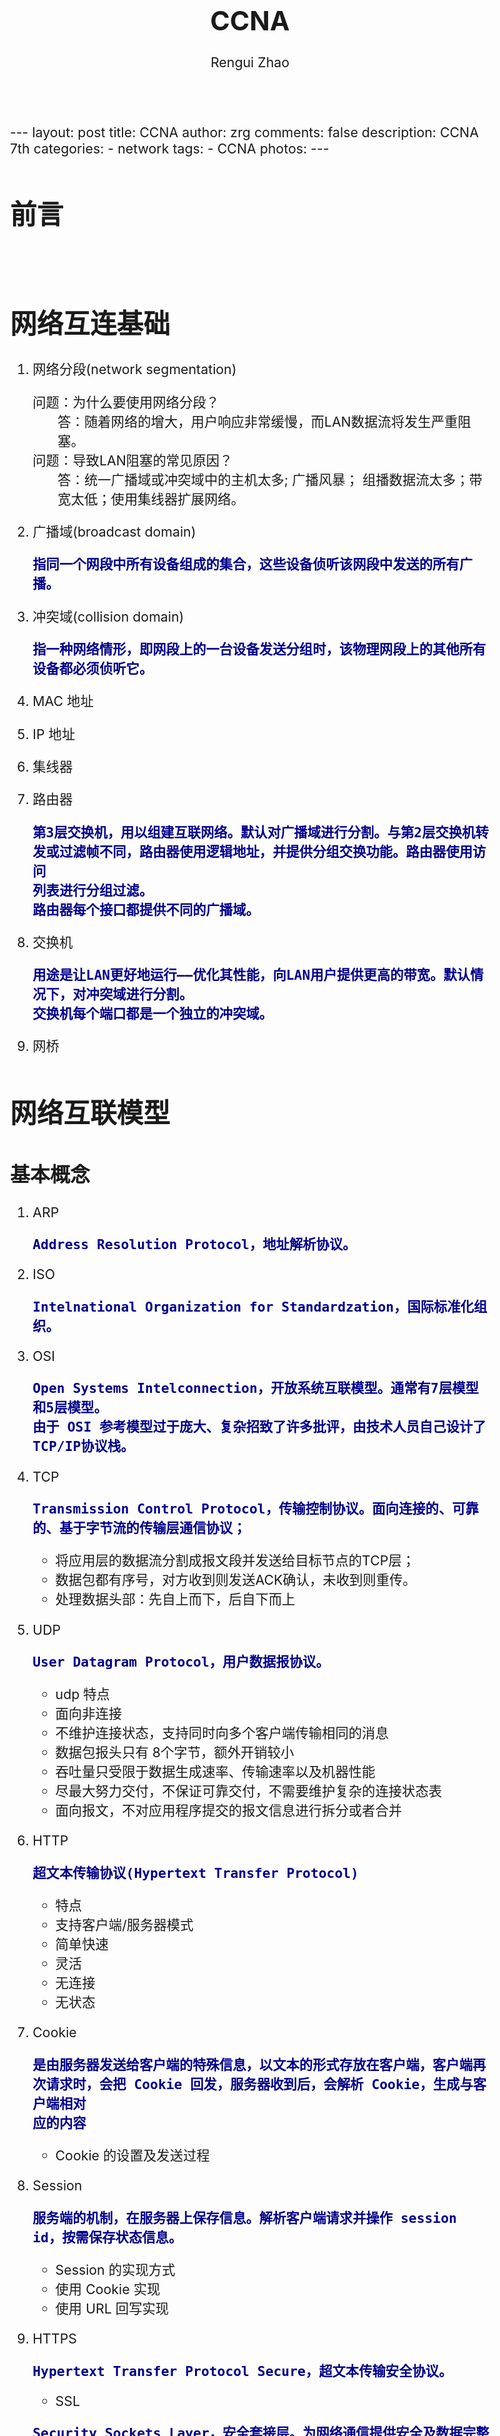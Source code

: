 #+TITLE:    CCNA
#+AUTHOR:   Rengui Zhao
#+EMAIL:    zrg1390556487@gmail.com
#+LANGUAGE:  cn
#+OPTIONS:   H:3 num:nil toc:nil \n:nil @:t ::t |:t ^:nil -:t f:t *:t <:t
#+OPTIONS:   TeX:t LaTeX:t skip:nil d:nil todo:t pri:nil tags:not-in-toc
#+INFOJS_OPT: view:plain toc:t ltoc:t mouse:underline buttons:0 path:http://cs3.swfc.edu.cn/~20121156044/.org-info.js />
#+HTML_HEAD: <link rel="stylesheet" type="text/css" href="http://cs3.swfu.edu.cn/~20121156044/.org-manual.css" />
#+HTML_HEAD_EXTRA: <style>body {font-size:16pt} code {font-weight:bold;font-size:100%; color:darkblue}</style>
#+EXPORT_SELECT_TAGS: export
#+EXPORT_EXCLUDE_TAGS: noexport
#+LINK_UP:   
#+LINK_HOME: 
#+XSLT: 

#+BEGIN_EXPORT HTML
---
layout: post
title: CCNA
author: zrg
comments: false
description: CCNA 7th
categories:
- network
tags:
- CCNA
photos:
---
#+END_EXPORT

# (setq org-export-html-use-infojs nil)
# (setq org-export-html-style nil)

* 前言
  : 
* 网络互连基础
1. 网络分段(network segmentation)
   + 问题：为什么要使用网络分段？ :: 答：随着网络的增大，用户响应非常缓慢，而LAN数据流将发生严重阻塞。
   + 问题：导致LAN阻塞的常见原因？ :: 答：统一广播域或冲突域中的主机太多; 广播风暴； 组播数据流太多；带宽太低；使用集线器扩展网络。
2. 广播域(broadcast domain)
   : 指同一个网段中所有设备组成的集合，这些设备侦听该网段中发送的所有广播。
3. 冲突域(collision domain)
   : 指一种网络情形，即网段上的一台设备发送分组时，该物理网段上的其他所有设备都必须侦听它。
4. MAC 地址
5. IP 地址
6. 集线器
7. 路由器
   : 第3层交换机，用以组建互联网络。默认对广播域进行分割。与第2层交换机转发或过滤帧不同，路由器使用逻辑地址，并提供分组交换功能。路由器使用访问
   : 列表进行分组过滤。
   : 路由器每个接口都提供不同的广播域。
8. 交换机
   : 用途是让LAN更好地运行——优化其性能，向LAN用户提供更高的带宽。默认情况下，对冲突域进行分割。
   : 交换机每个端口都是一个独立的冲突域。
9. 网桥
* 网络互联模型
** 基本概念
   1. ARP
      : Address Resolution Protocol，地址解析协议。
   2. ISO
      : Intelnational Organization for Standardzation，国际标准化组织。
   3. OSI
      : Open Systems Intelconnection，开放系统互联模型。通常有7层模型和5层模型。
      : 由于 OSI 参考模型过于庞大、复杂招致了许多批评，由技术人员自己设计了TCP/IP协议栈。
   4. TCP
      : Transmission Control Protocol，传输控制协议。面向连接的、可靠的、基于字节流的传输层通信协议；
      + 将应用层的数据流分割成报文段并发送给目标节点的TCP层；
      + 数据包都有序号，对方收到则发送ACK确认，未收到则重传。
      + 处理数据头部：先自上而下，后自下而上
	[[file:{{site.url}}/assets/images/tcp-ip-001.png]]
   5. UDP
      : User Datagram Protocol，用户数据报协议。
      + udp 特点
	- 面向非连接
	- 不维护连接状态，支持同时向多个客户端传输相同的消息
	- 数据包报头只有 8个字节，额外开销较小
	- 吞吐量只受限于数据生成速率、传输速率以及机器性能
	- 尽最大努力交付，不保证可靠交付，不需要维护复杂的连接状态表
	- 面向报文，不对应用程序提交的报文信息进行拆分或者合并
   6. HTTP
      : 超文本传输协议(Hypertext Transfer Protocol)
      + 特点
	- 支持客户端/服务器模式
	- 简单快速
	- 灵活
	- 无连接
	- 无状态
   7. Cookie
      : 是由服务器发送给客户端的特殊信息，以文本的形式存放在客户端，客户端再次请求时，会把 Cookie 回发，服务器收到后，会解析 Cookie，生成与客户端相对
      : 应的内容
      + Cookie 的设置及发送过程
	[[file:{{site.url}}/assets/images/cookie-001.png]]
   8. Session
      : 服务端的机制，在服务器上保存信息。解析客户端请求并操作 session id，按需保存状态信息。
      + Session 的实现方式
	- 使用 Cookie 实现
	- 使用 URL 回写实现
	  [[file:{{site.url}}/assets/images/session-001.png]]
   9. HTTPS
      : Hypertext Transfer Protocol Secure，超文本传输安全协议。
      + SSL
	: Security Sockets Layer，安全套接层。为网络通信提供安全及数据完整性的一种安全协议，是操作系统对外的 API，SSL 3.0 后更名为 TLS。采用身份认证和
	: 数据加密保证网络通信的安全和数据的完整性。
      + 加密方式
	- 对称加密
	- 非对称加密
	- 哈希算法
	- 数字签名：证明某个消息或文件是某人发出/认同的
      + HTTPS 数据传输流程
	1) 浏览器将支持的加密算法信息发送给服务器
	2) 服务器选择一套浏览器支持的加密算法，以证书的形式回发浏览器
	3) 浏览器验证证书合法性，并结合证书公钥加密信息发送给服务器
	4) 服务器使用私钥解密信息，验证哈希，加密响应消息回发浏览器
	5) 浏览器解密响应信息，并对消息进行验证，之后进行加密交互数据
   10. Socket
       : Socket 是对 TCP/IP 协议的抽象，是操作系统对外开放的接口。
       [[file:{{site.url}}/assets/images/socket-001.png]]
** 各层协议对照
   #+CAPTION:各层协议对照
   #+ATTR_HTML: 
   |  层次 | OSI 七层模型 | OSI 五层模型 | TCP/IP 四层参考模型 | 功能描述                       | TCP/IP协议族         |
   |-------+------------+------------+-----------------+--------------------------------+----------------------|
   |   <5> | <10>       | <10>       | <15>            | <30>                           | <20>                 |
   |     7 | 应用层     | 应用层     | 应用层          | 文件、打印、消息、数据库和应用程序服务。规定发送方和接受方必须使用固定长度的消息头，消息头必须使用某种固定的组成，而且消息头里必须记录消息体的长度等信息，以便接受方能 够正确解析信息。 | DHCP（v6）、DNS、FTP、Gopher、HTTP（SPDY、HTTP/2）、IMAP4、IRC、NNTP、XMPP、POP3、SIP、SMTP、SNMP、SSH、TELNET、RPC、RTCP、RTP、RTSP、SDP、SOAP、GTP、STUN、NTP、SSDP |
   |-------+------------+------------+-----------------+--------------------------------+----------------------|
   |     6 | 表示层     |            |                 | 信息的语法语义以及他们的关联，如数据加密、压缩和转换服务。用于解决不同操作系统之间的通信语法问题。 | 没有协议             |
   |-------+------------+------------+-----------------+--------------------------------+----------------------|
   |     5 | 会话层     |            |                 | 对话控制。不同机器上的用户之间建立及管理会话。要建立一个自动收发包，自动寻址的功能，就是会话层。 | 没有协议             |
   |-------+------------+------------+-----------------+--------------------------------+----------------------|
   |     4 | 传输层     | 传输层     | 传输层          | 端到端连接。接受上一层的数据，在必要的时候把数据进行分割，并将这些数据交给网络层，且保证这些数据段有效到达对端。随着网络通信需求的进一步扩大，通信过程中需要发送大量的数据，如海量文件传输的，需要进行传输切分发送，切分为多个段落，其中一段落丢失如何处理？要不要重新传输？每个段落需要按照顺序到达吗？这就是传输从层需要解决的问题。传输层解决了主机间的数据传输及传输质量的问题，传输协议同时进行流量控制，或是基于接受方可接受数据的快慢程度，规定适当的发送速率。除此之外，传输层按照网络处理的最大尺寸，将较强的数据包进行强制分割，对每一个数据片分配序列号，便于接受方重组，例如以太网无法接受大于1500字节的数据包。传输层主要关注TCP、UDP协议。 | TCP（T/TCP · Fast Open）、UDP、DCCP、SCTP、RSVP、PPTP、TLS/SSL |
   |-------+------------+------------+-----------------+--------------------------------+----------------------|
   |     3 | 网络层     | 网络层     | 网络层（网络互联层） | 控制子网的运行，如逻辑编址，分组传输，路由选择。随着网络节点的增加，点对点通信需要经过多个节点，此时就出现了路径最优选择问题，便有了网络层。该层主要功能是将网络地址翻译为对应的物理地址，并决定如何将数据从发送发方路由到接受方。网络层通过综合考虑发送优先权，网络拥塞程度，服务质量，以及可选路由的花费，从而来决定一个网络中节点A到另一个网络中节点B的最佳路径。网络层主要关注TCP/IP协议中的IP协议。 | IP（v4·v6）、ICMP（v6）、IGMP、IS-IS、IPsec、BGP、RIP、OSPF、RARP |
   |-------+------------+------------+-----------------+--------------------------------+----------------------|
   |     2 | 数据链路层 | 数据链路层 | 主机到网络层（链路层） | 物理寻址，同时将原始byte流转变为逻辑传输线路，成帧。物理从层在传输byte流的过程中，会出现错传、传输不完整的可能，因此有了数据链路层。数据链路层定义了如何格式化数据进行传输，以及如何让控制对物理介质的访问。另外，还提供错误检测和纠正，以确保数据传输的可靠性。该层将byte数据组成帧，交换机工作在这一层，对帧解码，并根据帧中包含的信息把数据发送到正确的接受方。 | Wi-Fi（IEEE 802.11）、ARP、WiMAX（IEEE 802.16）、ATM、DTM、令牌环、以太网、FDDI、帧中继、GPRS、EV-DO、HSPA、HDLC、PPP、PPPoE、L2TP、ISDN、SPB、STP、SLIP、CSLIP、PPP、RARP、MTU |
   |-------+------------+------------+-----------------+--------------------------------+----------------------|
   |     1 | 物理层     | 物理层     |                 | 物理拓扑，机械、电子、定时接口通信信道上的原始比特流传输，IEEE 802.2，Ethernet v.2，……；物理层主要定义了物理设备的标准，网线的类型，光纤的接口类型，各种传输介质的传输速率等，主要传输byte流，即01011……。 | 以太网、 调制解调器、电力线通信、同步光网络、G.709、光导纤维、同轴电缆、双绞线、ISO2110、IEEE802、IEEE802.2 |
** TCP/IP协议栈
*** TCP & UDP
    1. TCP "三次握手"
       1) TCP 报文头
          - [[file:{{site.url}}/assets/images/tcp-header-001.png]]
	  - [[file:{{site.url}}/assets/images/tcp-header-002.png]]
       2) TCP Flags
	  - URG：urgent，紧急
	  - ACK：acknowledgement，确认
	  - PSH：push，传送
	  - RST：reset，重置
	  - SYN：synchronous，同步序号，用于建立连接过程
	  - FIN：finish，结束，用于释放连接
	  - Sequence number：顺序序号
	  - Acknowledge number：确认序号
       3) 三次握手示意图及描述
	  [[file:{{site.url}}/assets/images/tcp-3-001.png]]
	  - 第一次握手：建立连接 :: 客户端发送连接请求报文段，将 SYN 置为 1，Sequence number 置为 x，然后客户端进入 SYN_SEND 状态，等待服务器确认。
	  - 第二次握手：服务器收到 SYN 报文段 :: 服务器收到 SYN 报文段并进行确认，设置 Acknowledge number 为 x+1（Sequence number+1）；同时，自己也发送一个 SYN 包，将 SYN 置为 1，Sequence number 置为 y，服务器端将上述所有信息放到一个报文段，即 SYN+ACK 包，一并发送给客户端，此时服务器进入 SYN_RECV 状态。
	  - 第三次握手：客户端收到服务器的 SYN+ACK 包 :: 将 Acknowledge number 置为 y+1，向服务器发送 ACK 报文段，此包发送完毕，客户端和服务器进入ESTABLISHED状态，完成 TCP 三次握手。
       4) 常见问题
	  + 问题1：为什么要进行三次握手？
	      : 答：为了初始化 Sequence Number 值，通信时需要互相通知对方 Sequence Number，它将作为后期数据通信的序号，保证应用层接收到的数据不会因
	      : 为网络传输问题而乱序。即 TCP 将会用它拼接数据。
	  + 问题2：SYN Flood（超时） 攻击？
	    : 答：原因分析——Server 收到 Client 的 SYN，回复 SYN-ACK 的时候未收到 ACK 确认，接着 Server 不断重试直至超时，Linux 默认等待 63秒才断开
	    : 连接；
	    : 解决办法（防护措施）：SYN 队列满后，通过 tcp_syncookies 参数回发 SYN Cookie（当 SYN 队列满后，TCP 会通过原地址端口、目标地址端口和时
	    : 间戳创建一个特别的 Sequence Number 回发，简称 SYN Cookie），若为正常连接则 Client 会 回发 SYN Cookie，直接建立连接。
	  + 问题3：建立 TCP 连接后，Client 出现故障怎么办？
	    : 答：TCP 设有保活机制，在一段时间内，连接处于非活动状态，向对方发送保活探测报文，如果未收到响应则继续发送，尝试次数达到保活探测数仍未
	    : 收到响应则中断连接。
    2. TCP "四次挥手"
       1) 四次挥手示意图及描述
	  [[file:{{site.url}}/assets/images/tcp-4-001.png]]
	  - 第一次挥手 :: （发起可以是客户端，也可以是服务端）设置 Sequence Number 和 Acknowledgment Number，Client 发送一个 FIN 报文段，用来关闭 Client 到 Server 的数据传送，Client 进入 FIN_WAIT_1 状态。
	  - 第二次挥手 :: Server 收到 FIN 报文段后，发送一个 ACK 报文段给 Client，Acknowledgment Number 为 Sequence Number+1，Server 进入 CLOSE_WAIT 状态。
	  - 第三次挥手 :: Sever 发送一个 FIN 报文段，用来关闭 Server 到 Client 的数据传送，Server 进入 LAST_ACK 状态。
	  - 第四次挥手 :: Client 收到 FIN 报文段后，Client 进入 TIME_WAIT 状态，接着发送一个 ACK 报文段给 Server，Acknowledgment Number 为 Sequence Number+1，Server 进入 CLOSED 状态，此时，Client 等待 2MSL后依然没有收到回复，则证明 Server 端已正常关闭，Client 进入 CLOSED 状态。
	  *2MSL*
	  : MSL(Maximum Segment Lifetime)，也就是报文最大生存时间，引用《TCP/IP详解》中的话：“它(MSL)是任何报文段被丢弃前在网络内的最长时间。”
	  : 2MSL也就是这个时间的 2 倍。RFC 1122建议 MSL 的值为 2 分钟，不过源自Berkeley的实现传统上改用30秒这个值。也就是说TIME_WAIT状态的持续时间在
	  : 1-4分钟之间。
	  *TTL*
	  : 为了防止数据包在网络中无限循环，而设定的网络数据包在网络传输中的最大的转发次数，因为每转发一次在路由器，就会转向下一跳，通常称为最大跳
	  : 数。具体含义即就是：我们本地机器发出一个数据包，数据包经一定数量路由器后传送到目的主机，但由于多种原因，一些数据包不能正常传送到目的主
	  : 机，那如果不给这些数据包一个生存时间的话，这些数据包就会在网络上不断的传送，导致网络开销的增大。当数据包传送到一个路由器之后，TTL就自动
	  : 减 1，如果减到 0 了还没有传送到目的主机，那么数据就会自动消失，发送数据的一方则请求超时。	  
	  [[http://subinsb.com/default-device-ttl-values/][TTL默认值]]
       2) 三次握手和四次挥手示意图
	  [[file:{{site.url}}/assets/images/tcp-3-002.jpeg]]
       3) 常见问题
	  - 问题1：为什么会有 TIME_WAIT 状态？ :: 答：确保有足够的时间让对方收到ACK包；避免新旧连接混淆。
	  - 问题2：为什么要进行"四次挥手"？ :: 答：当关闭连接时，服务器端收到了客户端的 FIN 报文通知，这仅仅表示客户端没有数据发送给服务器端了，我们知道 TCP 是全双工通信，所以未必服务器端的全部数据发送给了客户端，所以服务器端未必会马上关闭 socket ，也许服务器端还需要发送一些数据给客户端之后，再发送FIN报文给客户端，表示同意现在关闭连接，所以服务器端的 ACK 报文和 FIN 报文大多数情况下都是分开发送的。
	  - 问题3：服务器出现大量 CLOSE_WAIT 状态的原因？ :: 答：对方关闭 Socket 连接，我方忙于读或写，没有及时关闭连接。解决方式——检查代码，特别是释放资源的代码；检查配置，特别是处理请求的线程配置。如：$ netstat -n | awk '/^tcp/{++S[$NF]}END{for(a in S) print a,S[a]}'
    3. TCP 滑动窗口
       *RTT 和 RTO*
       : RTT：发送一个数据包到收到对应的ACK所花费的时间
       : RTO：重传时间间隔
       
       : TCP 使用滑动窗口做流量控制与乱序重排，这样保证TCP的可靠性、流控特性。
    4. TCP 和 UDP 的区别
       + 面向连接 VS 无连接
       + 可靠性
       + 有序性
       + 速度
       + 量级，从报头来看，TCP 属于重量级，UDP 属于轻量级。
*** HTTP & HTTPS
    1. HTTP 请求结构
       [[file:{{site.url}}/assets/images/http-request-001.png]]
    2. HTTP 响应结构
       [[file:{{site.url}}/assets/images/http-response-001.png]]
    3. HTTP 请求/响应步骤
       1) 客户端连接到 Web 服务器
       2) 发送 HTTP 请求
       3) 服务器接受请求并返回 HTTP 响应
       4) 释放 TCP 连接
       5) 客户端浏览器解析 HTML 内容
    4. 常见问题
       1) 浏览器键入 URL 经历的流程
	  1. DNS 解析
	  2. TCP 连接
	  3. 发送 HTTP 请求
       2. 服务器处理请求并返回 HTTP 响应报文
       3. 浏览器解析渲染页面
       4. 连接结束
    5. HTTP 状态码
       : 详见文章《HTTP Error 代码释义表》
       + 常见状态码
	 - 200：OK，正常返回信息
	 - 400：Bad Request，客户端请求有语法错误
	 - 401：Unauthorized，请求未经授权
	 - 403：Forbidden，服务器收到请求，但是拒绝提供服务
	 - 404：Not Found，请求资源未找到
	 - 500：Internal Server Error，服务器发生了未知错误
	 - 503：Server Unavailable，服务器当前不能处理客户端的请求，一段时间后可能恢复正常
    6. GET 和 POST 的区别
       1) HTTP 报文层面：GET 将请求信息放在 URL 中，POST 放在报文体中；
       2) 数据库层面：GET 符合幂等性和安全性，POST 不符合；
	  : 幂等的意味着对同一URL的多个请求应该返回同样的结果。这里解释一下幂等这个概念：
	  : 幂等（idempotent、idempotence）是一个数学或计算机学概念，常见于抽象代数中。幂等有一下几种定义：
	  : >对于单目运算，如果一个运算对于在范围内的所有的一个数多次进行该运算所得的结果和进行一次该运算所得的结果是一样的，那么我们就称该运算是
	  : 幂等的。比如绝对值运算就是一个例子，在实数集中，有abs(a)=abs(abs(a))。
	  : >对于双目运算，则要求当参与运算的两个值是等值的情况下，如果满足运算结果与参与运算的两个值相等，则称该运算幂等，如求两个数的最大值的函
	  : 数，有在在实数集中幂等，即max(x,x) = x。
	  
	  : 安全的含义仅仅是指是非修改信息。
       3) 其他层面：GET 可以被缓存、被存储，而 POST 不可以；GET 方式提交的数据最多只能是 1024字节，理论上 POST 没有限制，可传较大量的数据。
       4) POST的安全性要比GET的安全性高。
	  : 注意：这里所说的安全性和上面GET提到的“安全”不是同个概念。比如：通过GET提交数据，用户名和密码将明文出现在URL上，因登录页面有可能被浏
	  : 览器缓存，其他人查看浏览器的历史纪录，那么别人就可以拿到你的账号和密码了，除此之外，使用GET提交数据还可能会造成
	  : Cross-site request forgery攻击。
    7. Cookie 和 Session 的区别
       1) Cookie 数据存放在客户端，Session 数据存放在服务器上；
       2) Session 相对于 Cookie 更安全；
       3) 若考虑减轻服务器负担，应当使用 Cookie。
    8. HTTP 和 HTTPS 的区别
       1) HTTPS 需要用到 CA 证书，HTTP 不需要；
       2) HTTPS 密文传输，HTTP 明文传输；
       3) 连接方式不同，HTTPS 默认使用 443 端口，HTTP 使用 80 端口；
       4) HTTPS = HTTP+加密+认证+完整性保护，较 HTTP 安全
    9. HTTPS 真的很安全吗？如何预防？
       : 答：未必。浏览器默认填充 http://，请求需要进行跳转，此时有被劫持的风险；可以使用 HSTS(HTTP Strict Transport Security)优化。
*** Socket
    1. Socket 通信流程
       [[file:{{site.url}}/assets/images/socket-002.png]]
    2. 面试题
       : 问题描述：编写一个网络应用程序，有客户端和服务器端，客户端向服务器发送一个字符串，服务器收到该字符串后将其打印到命令行，然后向客户端返回该
       : 字符串的长度，最后，客户端输出服务器返回的该字符串的长度，分别用 TCP 和 UDP 两种方式去实现。
       #+NAME: Java 实现
       #+BEGIN_SRC java
       
       #+END_SRC
* 以太网
  1. 以太网
     : 以太网是一种竞用的介质访问方法，可让一个网络中的所有主机共享链接带宽。
  2. CSMA/CD
     : Carrier Sense Multiple Access With Collision Detection，载波侦听多路访问/冲突检测。
* References
  + [[https://en.wikipedia.org/wiki/Transmission_Control_Protocol][Transmission Control Protocol Wiki]]
  + [[https://www.ccnahub.com/ip-fundamentals/understanding-tcp-and-udp-protocols/][Understanding TCP and UDP Protocols]]
  + [[https://blog.csdn.net/xingerr/article/details/72834303][TCP三次握手详解]]
  + [[https://blog.csdn.net/xingerr/article/details/72845941][TCP四次挥手详解]]
  + [[https://blog.csdn.net/c_kite/article/details/79836930][TCP三次握手和四次挥手以及SSL四次握手]]
  + [[https://blog.51cto.com/12038281/1975041][HTTP请求报文]]
  + [[https://www.cnblogs.com/hyddd/archive/2009/03/31/1426026.html][浅谈HTTP中Get与Post的区别]]
